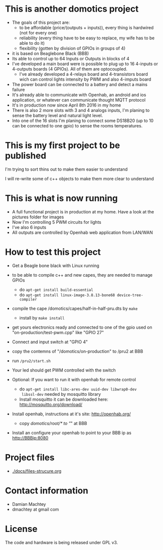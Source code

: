 * This is another domotics project

    - The goals of this project are:
      - to be affordable (price/(outputs + inputs)), every thing is
        hardwired (not for every one)
      - reliability (every thing have to be easy to replace, my wife
        has to be able to do it)
      - flexibility (gotten by division of GPIOs in groups of 4)
    - it is based on Beaglebone Black (BBB)
    - Its able to control up to 64 Inputs or Outputs in blocks of 4
    - I've developed a main board were is possible to plug up to 16
      4-inputs or 4-outputs boards (4 GPIOs). All of them are
      optocoupled.
      - I've already developed a 4-relays board and 4-transistors
        board wich can control lights intensity by PWM and also
        4-imputs board
    - The power board can be connected to a battery and detect a mains
      failure
    - It's already able to communicate with Openhab, an android and ios
      application, or whatever can communicate thought MQTT protocol
    - It's in production now since April 8th 2016 in my home
    - There is also 2 more slots with 3 and 4 analogs inputs, I'm
      planing to sense the battery level and natural light level.
    - Into one of the 16 slots I'm planing to connect some DS18B20 (up
      to 10 can be connected to one gpio) to sense the rooms
      temperatures.
* This is my first project to be published
  I'm trying to sort thins out to make them easier to understand

  I will re-write some of c++ objects to make them more clear to understand

* This is what is now running
  - A full functional project is in production at my home. Have a look
    at the pictures folder for images
  - Now I'm controlling 5 PWM circuits for lights
  - I've also 6 inputs
  - All outputs are controlled by Openhab web application from LAN/WAN

* How to test this project
  - Get a Beagle bone black with Linux running
  - to be able to compile c++ and new capes, they are needed to manage GPIOs
    - do =apt-get install build-essential=
    - do =apt-get install linux-image-3.8.13-bone68 device-tree-compiler=
  - compile the cape /domotics/capes/half-in-half-pru.dts by =make=
    - install by =make install=
  - get yours electronics ready and connected to one of the gpio used
    on "on-production/test-pwm.cpp" like "GPIO 27"
  - Connect and input switch at "GPIO 4"
  - copy the contemns of "/domotics/on-production" to /pru2 at BBB
  - run =/pru2/start.sh=
  - Your led should get PWM controlled with the switch

  - Optional:
    If you want to run it with openhab for remote control
    - do =apt-get install libc-ares-dev uuid-dev libwrap0-dev
      libssl-dev= needed by mosquitto library
    - Install mosquitto it can be downloaded here: http://mosquitto.org/download/
  - Install openhab, instructions at it's site: http://openhab.org/
    - copy /domotics/root/* to "/" at BBB
  - Install an configure your openhab to point to your BBB ip as http://BBBip:8080

* Project files
  - [[./docs/files-strucure.org]]

* Contact information
  - Damian Machtey
  - dmachtey at gmail com

* License
  The code and hardware is being released under GPL v3.
